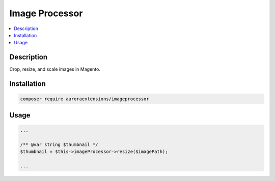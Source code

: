 Image Processor
===============

.. contents::
    :local:

Description
-----------

Crop, resize, and scale images in Magento.

Installation
------------

.. code-block:: sh

    composer require auroraextensions/imageprocessor

Usage
-----

.. code-block:: php

   ...

   /** @var string $thumbnail */
   $thumbnail = $this->imageProcessor->resize($imagePath);

   ...
